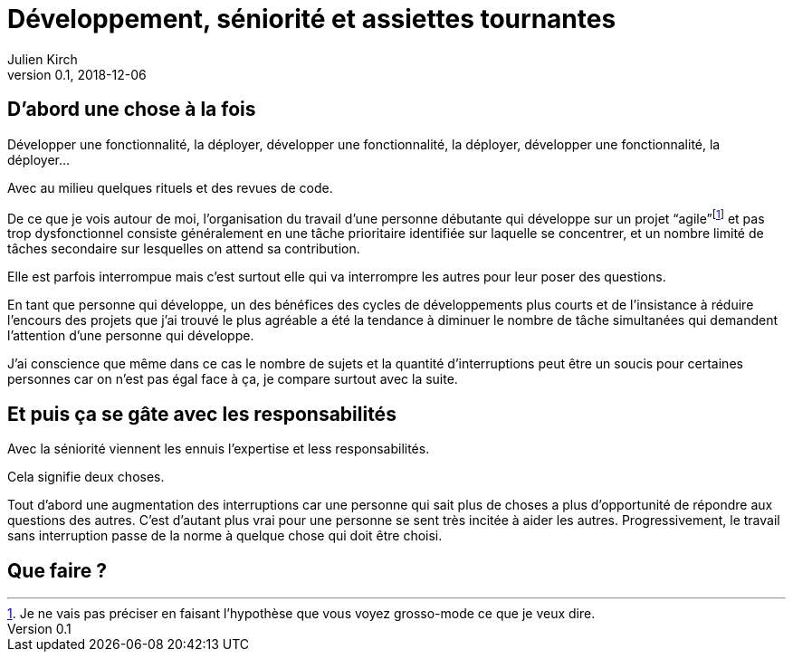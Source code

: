 = Développement, séniorité et assiettes tournantes
Julien Kirch
v0.1, 2018-12-06
:article_lang: fr
:article_image: image.jpeg
:article_description: 

== D'abord une chose à la fois

Développer une fonctionnalité, la déployer, développer une fonctionnalité, la déployer, développer une fonctionnalité, la déployer…

Avec au milieu quelques rituels et des revues de code.

De ce que je vois autour de moi, l'organisation du travail d'une personne débutante qui développe sur un projet "`agile`"{empty}footnote:[Je ne vais pas préciser en faisant l'hypothèse que vous voyez grosso-mode ce que je veux dire.] et pas trop dysfonctionnel consiste généralement en une tâche prioritaire identifiée sur laquelle se concentrer, et un nombre limité de tâches secondaire sur lesquelles on attend sa contribution.

Elle est parfois interrompue mais c'est surtout elle qui va interrompre les autres pour leur poser des questions.

En tant que personne qui développe, un des bénéfices des cycles de développements plus courts et de l'insistance à réduire l'encours des projets que j'ai trouvé le plus agréable a été la tendance à diminuer le nombre de tâche simultanées qui demandent l'attention d'une personne qui développe.

J'ai conscience que même dans ce cas le nombre de sujets et la quantité d'interruptions peut être un soucis pour certaines personnes car on n'est pas égal face à ça, je compare surtout avec la suite.

== Et puis ça se gâte avec les responsabilités

Avec la séniorité viennent [.line-through]#les ennuis# l'expertise et less responsabilités.

Cela signifie deux choses.

Tout d'abord une augmentation des interruptions car une personne qui sait plus de choses a plus d'opportunité de répondre aux questions des autres.
C'est d'autant plus vrai pour une personne se sent très incitée à aider les autres.
Progressivement, le travail sans interruption passe de la norme à quelque chose qui doit être choisi.



== Que faire{nbsp}?
